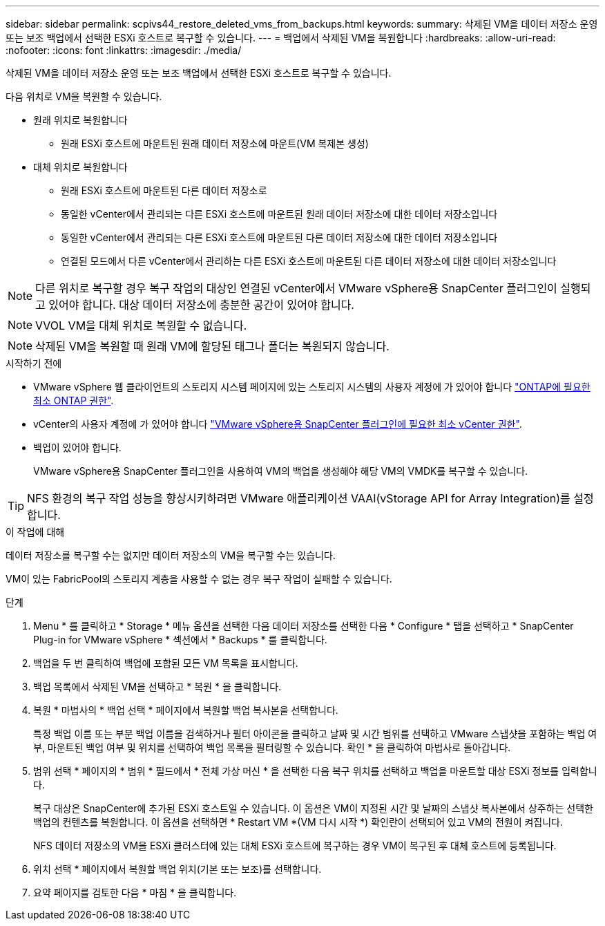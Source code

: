 ---
sidebar: sidebar 
permalink: scpivs44_restore_deleted_vms_from_backups.html 
keywords:  
summary: 삭제된 VM을 데이터 저장소 운영 또는 보조 백업에서 선택한 ESXi 호스트로 복구할 수 있습니다. 
---
= 백업에서 삭제된 VM을 복원합니다
:hardbreaks:
:allow-uri-read: 
:nofooter: 
:icons: font
:linkattrs: 
:imagesdir: ./media/


[role="lead"]
삭제된 VM을 데이터 저장소 운영 또는 보조 백업에서 선택한 ESXi 호스트로 복구할 수 있습니다.

다음 위치로 VM을 복원할 수 있습니다.

* 원래 위치로 복원합니다
+
** 원래 ESXi 호스트에 마운트된 원래 데이터 저장소에 마운트(VM 복제본 생성)


* 대체 위치로 복원합니다
+
** 원래 ESXi 호스트에 마운트된 다른 데이터 저장소로
** 동일한 vCenter에서 관리되는 다른 ESXi 호스트에 마운트된 원래 데이터 저장소에 대한 데이터 저장소입니다
** 동일한 vCenter에서 관리되는 다른 ESXi 호스트에 마운트된 다른 데이터 저장소에 대한 데이터 저장소입니다
** 연결된 모드에서 다른 vCenter에서 관리하는 다른 ESXi 호스트에 마운트된 다른 데이터 저장소에 대한 데이터 저장소입니다





NOTE: 다른 위치로 복구할 경우 복구 작업의 대상인 연결된 vCenter에서 VMware vSphere용 SnapCenter 플러그인이 실행되고 있어야 합니다. 대상 데이터 저장소에 충분한 공간이 있어야 합니다.


NOTE: VVOL VM을 대체 위치로 복원할 수 없습니다.


NOTE: 삭제된 VM을 복원할 때 원래 VM에 할당된 태그나 폴더는 복원되지 않습니다.

.시작하기 전에
* VMware vSphere 웹 클라이언트의 스토리지 시스템 페이지에 있는 스토리지 시스템의 사용자 계정에 가 있어야 합니다 link:scpivs44_minimum_ontap_privileges_required.html["ONTAP에 필요한 최소 ONTAP 권한"].
* vCenter의 사용자 계정에 가 있어야 합니다 link:scpivs44_minimum_vcenter_privileges_required.html["VMware vSphere용 SnapCenter 플러그인에 필요한 최소 vCenter 권한"].
* 백업이 있어야 합니다.
+
VMware vSphere용 SnapCenter 플러그인을 사용하여 VM의 백업을 생성해야 해당 VM의 VMDK를 복구할 수 있습니다.




TIP: NFS 환경의 복구 작업 성능을 향상시키하려면 VMware 애플리케이션 VAAI(vStorage API for Array Integration)를 설정합니다.

.이 작업에 대해
데이터 저장소를 복구할 수는 없지만 데이터 저장소의 VM을 복구할 수는 있습니다.

VM이 있는 FabricPool의 스토리지 계층을 사용할 수 없는 경우 복구 작업이 실패할 수 있습니다.

.단계
. Menu * 를 클릭하고 * Storage * 메뉴 옵션을 선택한 다음 데이터 저장소를 선택한 다음 * Configure * 탭을 선택하고 * SnapCenter Plug-in for VMware vSphere * 섹션에서 * Backups * 를 클릭합니다.
. 백업을 두 번 클릭하여 백업에 포함된 모든 VM 목록을 표시합니다.
. 백업 목록에서 삭제된 VM을 선택하고 * 복원 * 을 클릭합니다.
. 복원 * 마법사의 * 백업 선택 * 페이지에서 복원할 백업 복사본을 선택합니다.
+
특정 백업 이름 또는 부분 백업 이름을 검색하거나 필터 아이콘을 클릭하고 날짜 및 시간 범위를 선택하고 VMware 스냅샷을 포함하는 백업 여부, 마운트된 백업 여부 및 위치를 선택하여 백업 목록을 필터링할 수 있습니다. 확인 * 을 클릭하여 마법사로 돌아갑니다.

. 범위 선택 * 페이지의 * 범위 * 필드에서 * 전체 가상 머신 * 을 선택한 다음 복구 위치를 선택하고 백업을 마운트할 대상 ESXi 정보를 입력합니다.
+
복구 대상은 SnapCenter에 추가된 ESXi 호스트일 수 있습니다. 이 옵션은 VM이 지정된 시간 및 날짜의 스냅샷 복사본에서 상주하는 선택한 백업의 컨텐츠를 복원합니다. 이 옵션을 선택하면 * Restart VM *(VM 다시 시작 *) 확인란이 선택되어 있고 VM의 전원이 켜집니다.

+
NFS 데이터 저장소의 VM을 ESXi 클러스터에 있는 대체 ESXi 호스트에 복구하는 경우 VM이 복구된 후 대체 호스트에 등록됩니다.

. 위치 선택 * 페이지에서 복원할 백업 위치(기본 또는 보조)를 선택합니다.
. 요약 페이지를 검토한 다음 * 마침 * 을 클릭합니다.

